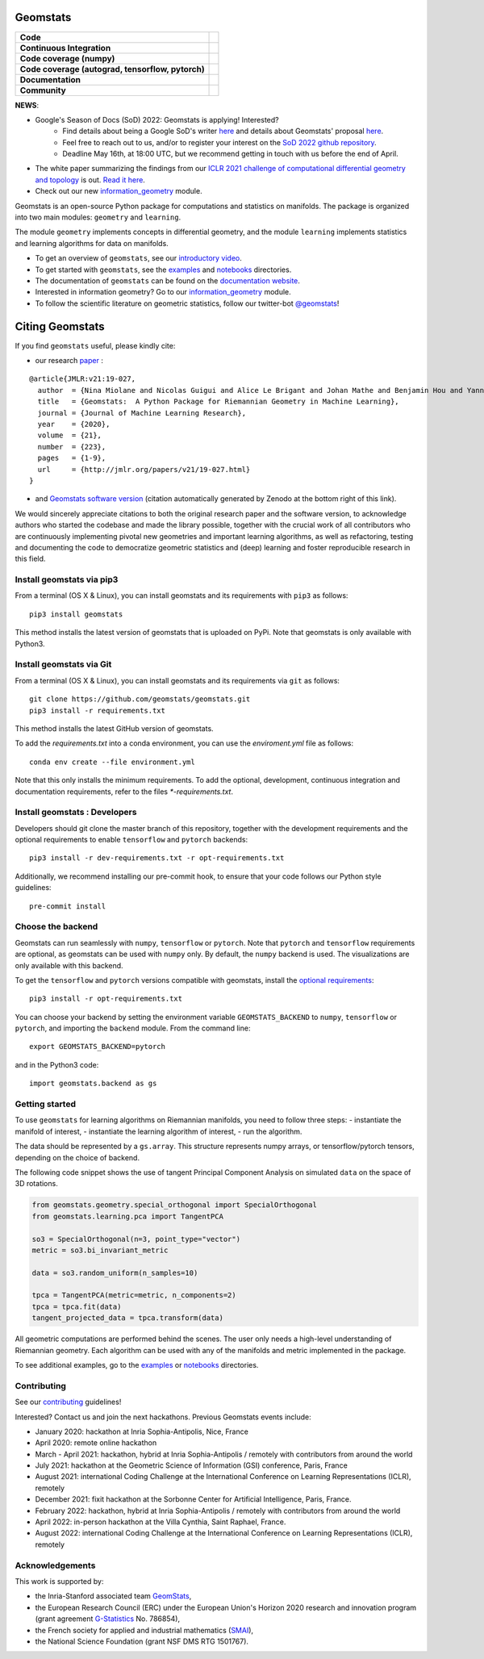 Geomstats
=========

.. list-table::
   :header-rows: 0

   * - **Code**
     - |PyPI version|\ |Downloads|\  |Zenodo|\
   * - **Continuous Integration**
     - |Build Status|\ |python|\
   * - **Code coverage (numpy)**
     - |Coverage Status np|\
   * - **Code coverage (autograd, tensorflow, pytorch)**
     - |Coverage Status autograd|\ |Coverage Status tf|\ |Coverage Status torch|
   * - **Documentation**
     - |doc|\  |binder|\ |tutorial|\
   * - **Community**
     - |contributions|\  |Slack|\  |Twitter|\

**NEWS**:

- Google's Season of Docs (SoD) 2022: Geomstats is applying! Interested?
   - Find details about being a Google SoD's writer `here <https://developers.google.com/season-of-docs/docs/tech-writer-guide>`_ and details about Geomstats' proposal `here  <https://geomstats.github.io/gsod.html>`_. 
   - Feel free to reach out to us, and/or to register your interest on the `SoD 2022 github repository <https://github.com/google/season-of-docs/tree/main/2022-participants>`_. 
   - Deadline May 16th, at 18:00 UTC, but we recommend getting in touch with us before the end of April.

- The white paper summarizing the findings from our `ICLR 2021 challenge of computational differential geometry and topology <https://gt-rl.github.io/challenge>`__ is out. `Read it here <https://arxiv.org/abs/2108.09810>`__.

- Check out our new  `information_geometry <https://github.com/geomstats/geomstats/tree/master/geomstats/information_geometry>`_ module.

Geomstats is an open-source Python package for computations and
statistics on manifolds. The package is organized into two main modules:
``geometry`` and ``learning``.

The module ``geometry`` implements concepts in differential geometry,
and the module ``learning`` implements statistics and learning
algorithms for data on manifolds.

.. raw:: html

    <img src="https://raw.githubusercontent.com/ninamiolane/geomstats/master/examples/imgs/h2_grid.png" height="120px" width="120px" align="left">


-  To get an overview of ``geomstats``, see our `introductory
   video <https://www.youtube.com/watch?v=Ju-Wsd84uG0&list=PLYx7XA2nY5GejOB1lsvriFeMytD1-VS1B&index=3>`__.
-  To get started with ``geomstats``, see the
   `examples <https://github.com/geomstats/geomstats/tree/master/examples>`__
   and
   `notebooks <https://github.com/geomstats/geomstats/tree/master/notebooks>`__
   directories.
-  The documentation of ``geomstats`` can be found on the `documentation
   website <https://geomstats.github.io/>`__.
- Interested in information geometry? Go to our `information_geometry <https://github.com/geomstats/geomstats/tree/master/geomstats/information_geometry>`_ module.
-  To follow the scientific literature on geometric statistics, follow
   our twitter-bot `@geomstats <https://twitter.com/geomstats>`__!


Citing Geomstats
================

If you find ``geomstats`` useful, please kindly cite:

- our research `paper <https://jmlr.org/papers/v21/19-027.html>`__ :

::

    @article{JMLR:v21:19-027,
      author  = {Nina Miolane and Nicolas Guigui and Alice Le Brigant and Johan Mathe and Benjamin Hou and Yann Thanwerdas and Stefan Heyder and Olivier Peltre and Niklas Koep and Hadi Zaatiti and Hatem Hajri and Yann Cabanes and Thomas Gerald and Paul Chauchat and Christian Shewmake and Daniel Brooks and Bernhard Kainz and Claire Donnat and Susan Holmes and Xavier Pennec},
      title   = {Geomstats:  A Python Package for Riemannian Geometry in Machine Learning},
      journal = {Journal of Machine Learning Research},
      year    = {2020},
      volume  = {21},
      number  = {223},
      pages   = {1-9},
      url     = {http://jmlr.org/papers/v21/19-027.html}
    }

- and `Geomstats software version <https://zenodo.org/record/5558028>`__ (citation automatically generated by Zenodo at the bottom right of this link).

We would sincerely appreciate citations to both the original research paper and the software version, to acknowledge authors who started the codebase and made the library possible, together with the crucial work of all contributors who are continuously implementing pivotal new geometries and important learning algorithms, as well as refactoring, testing and documenting the code to democratize geometric statistics and (deep) learning and foster reproducible research in this field.

Install geomstats via pip3
--------------------------

From a terminal (OS X & Linux), you can install geomstats and its
requirements with ``pip3`` as follows:

::

    pip3 install geomstats

This method installs the latest version of geomstats that is uploaded on
PyPi. Note that geomstats is only available with Python3.

Install geomstats via Git
-------------------------

From a terminal (OS X & Linux), you can install geomstats and its
requirements via ``git`` as follows:

::

    git clone https://github.com/geomstats/geomstats.git
    pip3 install -r requirements.txt

This method installs the latest GitHub version of geomstats.


To add the `requirements.txt` into a conda environment, you can use the
`enviroment.yml` file as follows:

::

   conda env create --file environment.yml

Note that this only installs the minimum requirements. To add the optional,
development, continuous integration and documentation requirements,
refer to the files `*-requirements.txt`.

Install geomstats : Developers
------------------------------

Developers should git clone the master branch of this repository, together with the development requirements
and the optional requirements to enable ``tensorflow`` and ``pytorch``
backends:

::

    pip3 install -r dev-requirements.txt -r opt-requirements.txt

Additionally, we recommend installing our pre-commit hook, to ensure that your code
follows our Python style guidelines:

::

    pre-commit install


Choose the backend
------------------

Geomstats can run seamlessly with ``numpy``, ``tensorflow`` or
``pytorch``. Note that ``pytorch`` and ``tensorflow`` requirements are
optional, as geomstats can be used with ``numpy`` only. By default, the
``numpy`` backend is used. The visualizations are only available with
this backend.

To get the ``tensorflow`` and ``pytorch`` versions compatible with
geomstats, install the `optional
requirements <https://github.com/geomstats/geomstats/blob/master/opt-requirements.txt>`__:

::

    pip3 install -r opt-requirements.txt

You can choose your backend by setting the environment variable
``GEOMSTATS_BACKEND`` to ``numpy``, ``tensorflow`` or ``pytorch``, and
importing the ``backend`` module. From the command line:

::

    export GEOMSTATS_BACKEND=pytorch

and in the Python3 code:

::

    import geomstats.backend as gs

Getting started
---------------

To use ``geomstats`` for learning algorithms on Riemannian manifolds,
you need to follow three steps: - instantiate the manifold of interest,
- instantiate the learning algorithm of interest, - run the algorithm.

The data should be represented by a ``gs.array``. This structure
represents numpy arrays, or tensorflow/pytorch tensors, depending on the
choice of backend.

The following code snippet shows the use of tangent Principal Component
Analysis on simulated ``data`` on the space of 3D rotations.

.. code:: python

    from geomstats.geometry.special_orthogonal import SpecialOrthogonal
    from geomstats.learning.pca import TangentPCA

    so3 = SpecialOrthogonal(n=3, point_type="vector")
    metric = so3.bi_invariant_metric

    data = so3.random_uniform(n_samples=10)

    tpca = TangentPCA(metric=metric, n_components=2)
    tpca = tpca.fit(data)
    tangent_projected_data = tpca.transform(data)

All geometric computations are performed behind the scenes. The user
only needs a high-level understanding of Riemannian geometry. Each
algorithm can be used with any of the manifolds and metric implemented
in the package.

To see additional examples, go to the
`examples <https://github.com/geomstats/geomstats/tree/master/examples>`__
or
`notebooks <https://github.com/geomstats/geomstats/tree/master/notebooks>`__
directories.

Contributing
------------

See our
`contributing <https://github.com/geomstats/geomstats/blob/master/docs/contributing.rst>`__
guidelines!

Interested? Contact us and join the next hackathons. Previous Geomstats events include:

-  January 2020: hackathon at Inria Sophia-Antipolis, Nice, France
-  April 2020: remote online hackathon
-  March - April 2021: hackathon, hybrid at Inria Sophia-Antipolis / remotely with contributors from around the world
-  July 2021: hackathon at the Geometric Science of Information (GSI) conference, Paris, France
-  August 2021: international Coding Challenge at the International Conference on Learning Representations (ICLR), remotely
-  December 2021: fixit hackathon at the Sorbonne Center for Artificial Intelligence, Paris, France.
-  February 2022: hackathon, hybrid at Inria Sophia-Antipolis / remotely with contributors from around the world
-  April 2022: in-person hackathon at the Villa Cynthia, Saint Raphael, France.
-  August 2022: international Coding Challenge at the International Conference on Learning Representations (ICLR), remotely


Acknowledgements
----------------

This work is supported by:

-  the Inria-Stanford associated team `GeomStats <http://www-sop.inria.fr/asclepios/projects/GeomStats/>`__,
-  the European Research Council (ERC) under the European Union's Horizon 2020 research and innovation program (grant agreement `G-Statistics <https://team.inria.fr/epione/en/research/erc-g-statistics/>`__ No. 786854),
-  the French society for applied and industrial mathematics (`SMAI <http://smai.emath.fr/>`__),
-  the National Science Foundation (grant NSF DMS RTG 1501767).

.. |Twitter| image:: https://img.shields.io/twitter/follow/geomstats?label=Follow%20%40geomstats%20%20%20%20&style=social
   :target: https://twitter.com/geomstats
.. |PyPI version| image:: https://badge.fury.io/py/geomstats.svg
   :target: https://badge.fury.io/py/geomstats
.. |Build Status| image:: https://github.com/geomstats/geomstats/actions/workflows/test.yml/badge.svg
   :target: https://github.com/geomstats/geomstats/actions/workflows/test.yml
.. |Slack| image:: https://img.shields.io/badge/Slack-Join-yellow
   :target: https://geomstats.slack.com/
.. |Coverage Status np| image:: https://codecov.io/gh/geomstats/geomstats/branch/master/graph/badge.svg?flag=numpy
   :target: https://codecov.io/gh/geomstats/geomstats
.. |Coverage Status autograd| image:: https://codecov.io/gh/geomstats/geomstats/branch/master/graph/badge.svg?flag=autograd
   :target: https://codecov.io/gh/geomstats/geomstats
.. |Coverage Status tf| image:: https://codecov.io/gh/geomstats/geomstats/branch/master/graph/badge.svg?flag=tensorflow
   :target: https://codecov.io/gh/geomstats/geomstats
.. |Coverage Status torch| image:: https://codecov.io/gh/geomstats/geomstats/branch/master/graph/badge.svg?flag=pytorch
   :target: https://codecov.io/gh/geomstats/geomstats
.. |Zenodo| image:: https://zenodo.org/badge/108200238.svg
   :target: https://zenodo.org/badge/latestdoi/108200238
.. |Downloads| image:: https://static.pepy.tech/personalized-badge/geomstats?period=total&units=international_system&left_color=grey&right_color=brightgreen&left_text=Downloads
   :target: https://pepy.tech/project/geomstats
.. |python| image:: https://img.shields.io/badge/python-3.7+-blue?logo=python
   :target: https://www.python.org/
.. |tutorial| image:: https://img.shields.io/youtube/views/Ju-Wsd84uG0?label=watch&style=social
   :target: https://www.youtube.com/watch?v=Ju-Wsd84uG0
.. |doc| image:: https://img.shields.io/badge/docs-website-brightgreen?style=flat
   :target: https://geomstats.github.io/?badge=latest
.. |binder| image:: https://mybinder.org/badge_logo.svg
   :target: https://mybinder.org/v2/gh/geomstats/geomstats/master?filepath=notebooks
.. |contributions| image:: https://img.shields.io/badge/contributions-welcome-brightgreen.svg?style=flat
   :target: https://geomstats.github.io/contributing.html
